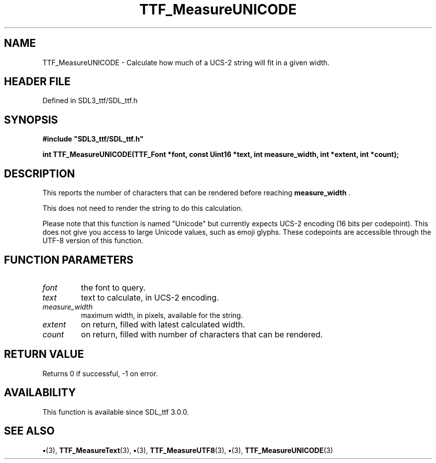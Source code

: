 .\" This manpage content is licensed under Creative Commons
.\"  Attribution 4.0 International (CC BY 4.0)
.\"   https://creativecommons.org/licenses/by/4.0/
.\" This manpage was generated from SDL_ttf's wiki page for TTF_MeasureUNICODE:
.\"   https://wiki.libsdl.org/SDL_ttf/TTF_MeasureUNICODE
.\" Generated with SDL/build-scripts/wikiheaders.pl
.\"  revision 3.0.0-no-vcs
.\" Please report issues in this manpage's content at:
.\"   https://github.com/libsdl-org/sdlwiki/issues/new
.\" Please report issues in the generation of this manpage from the wiki at:
.\"   https://github.com/libsdl-org/SDL/issues/new?title=Misgenerated%20manpage%20for%20TTF_MeasureUNICODE
.\" SDL_ttf can be found at https://libsdl.org/projects/SDL_ttf
.de URL
\$2 \(laURL: \$1 \(ra\$3
..
.if \n[.g] .mso www.tmac
.TH TTF_MeasureUNICODE 3 "SDL_ttf 3.0.0" "SDL_ttf" "SDL_ttf3 FUNCTIONS"
.SH NAME
TTF_MeasureUNICODE \- Calculate how much of a UCS-2 string will fit in a given width\[char46]
.SH HEADER FILE
Defined in SDL3_ttf/SDL_ttf\[char46]h

.SH SYNOPSIS
.nf
.B #include \(dqSDL3_ttf/SDL_ttf.h\(dq
.PP
.BI "int TTF_MeasureUNICODE(TTF_Font *font, const Uint16 *text, int measure_width, int *extent, int *count);
.fi
.SH DESCRIPTION
This reports the number of characters that can be rendered before reaching
.BR measure_width
\[char46]

This does not need to render the string to do this calculation\[char46]

Please note that this function is named "Unicode" but currently expects
UCS-2 encoding (16 bits per codepoint)\[char46] This does not give you access to
large Unicode values, such as emoji glyphs\[char46] These codepoints are accessible
through the UTF-8 version of this function\[char46]

.SH FUNCTION PARAMETERS
.TP
.I font
the font to query\[char46]
.TP
.I text
text to calculate, in UCS-2 encoding\[char46]
.TP
.I measure_width
maximum width, in pixels, available for the string\[char46]
.TP
.I extent
on return, filled with latest calculated width\[char46]
.TP
.I count
on return, filled with number of characters that can be rendered\[char46]
.SH RETURN VALUE
Returns 0 if successful, -1 on error\[char46]

.SH AVAILABILITY
This function is available since SDL_ttf 3\[char46]0\[char46]0\[char46]

.SH SEE ALSO
.BR \(bu (3),
.BR TTF_MeasureText (3),
.BR \(bu (3),
.BR TTF_MeasureUTF8 (3),
.BR \(bu (3),
.BR TTF_MeasureUNICODE (3)
